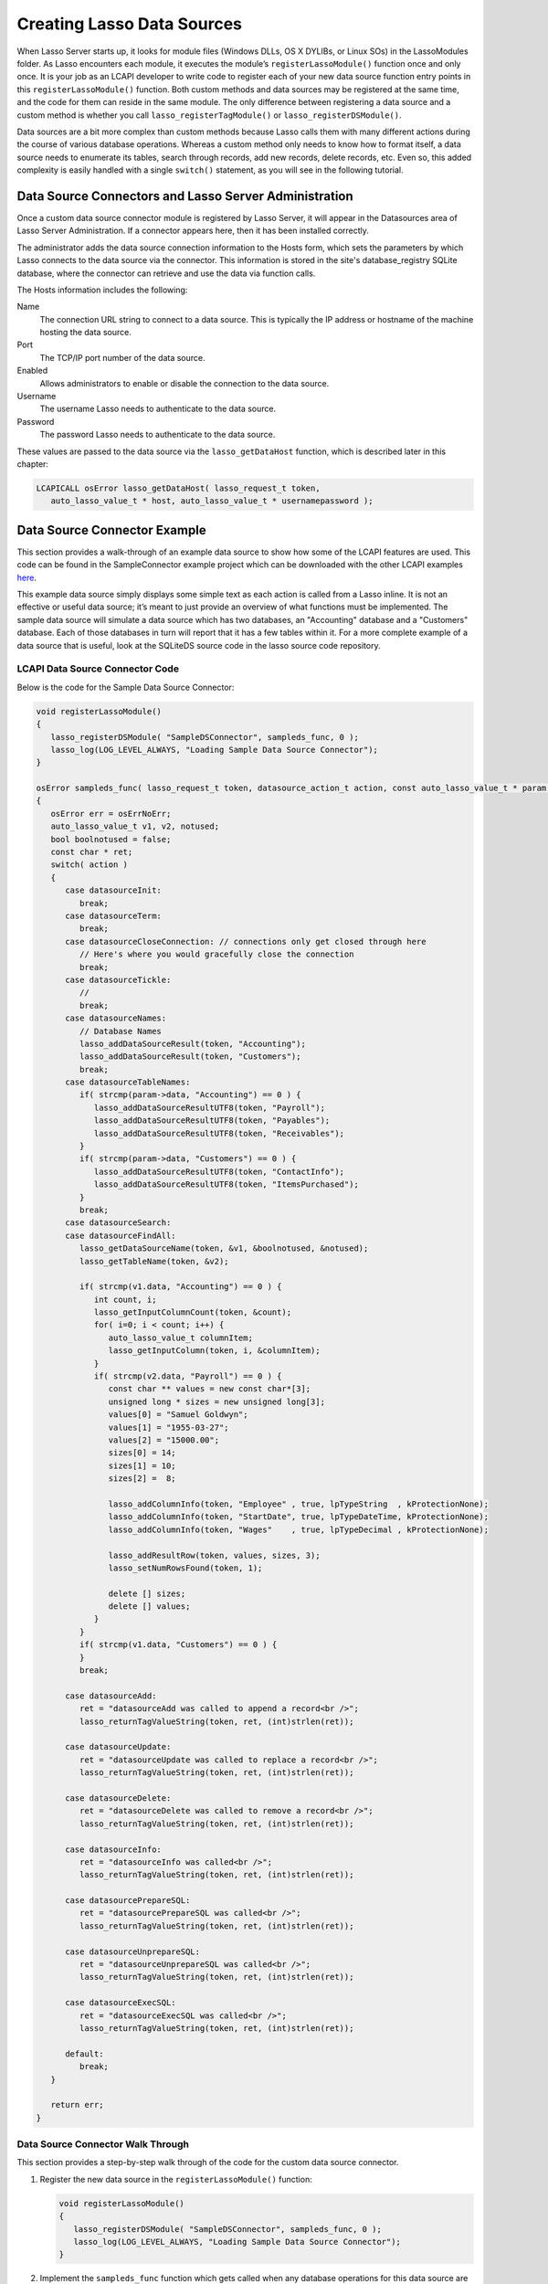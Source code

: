 .. _lcapi-sources:

***************************
Creating Lasso Data Sources
***************************

When Lasso Server starts up, it looks for module files (Windows DLLs, OS X
DYLIBs, or Linux SOs) in the LassoModules folder. As Lasso encounters each
module, it executes the module’s ``registerLassoModule()`` function once and
only once. It is your job as an LCAPI developer to write code to register each
of your new data source function entry points in this ``registerLassoModule()``
function. Both custom methods and data sources may be registered at the same
time, and the code for them can reside in the same module. The only difference
between registering a data source and a custom method is whether you call
``lasso_registerTagModule()`` or ``lasso_registerDSModule()``.

Data sources are a bit more complex than custom methods because Lasso calls them
with many different actions during the course of various database operations.
Whereas a custom method only needs to know how to format itself, a data source
needs to enumerate its tables, search through records, add new records, delete
records, etc. Even so, this added complexity is easily handled with a single
``switch()`` statement, as you will see in the following tutorial.


Data Source Connectors and Lasso Server Administration
======================================================

Once a custom data source connector module is registered by Lasso Server, it
will appear in the Datasources area of Lasso Server Administration. If a
connector appears here, then it has been installed correctly.

The administrator adds the data source connection information to the Hosts form,
which sets the parameters by which Lasso connects to the data source via the
connector. This information is stored in the site's database_registry SQLite
database, where the connector can retrieve and use the data via function calls.

The Hosts information includes the following:

Name
   The connection URL string to connect to a data source. This is typically the
   IP address or hostname of the machine hosting the data source.

Port
   The TCP/IP port number of the data source.

Enabled
   Allows administrators to enable or disable the connection to the data
   source.

Username
   The username Lasso needs to authenticate to the data source.

Password
   The password Lasso needs to authenticate to the data source.

These values are passed to the data source via the ``lasso_getDataHost``
function, which is described later in this chapter:

.. code-block:: c++

   LCAPICALL osError lasso_getDataHost( lasso_request_t token,
      auto_lasso_value_t * host, auto_lasso_value_t * usernamepassword );


Data Source Connector Example
=============================

This section provides a walk-through of an example data source to show how some
of the LCAPI features are used. This code can be found in the SampleConnector
example project which can be downloaded with the other LCAPI examples
`here <http://lassoguide.com/_static/lcapi_examples.zip>`_.

This example data source simply displays some simple text as each action is
called from a Lasso inline. It is not an effective or useful data source; it’s
meant to just provide an overview of what functions must be implemented. The
sample data source will simulate a data source which has two databases, an
"Accounting" database and a "Customers" database. Each of those databases in
turn will report that it has a few tables within it. For a more complete example
of a data source that is useful, look at the SQLiteDS source code in the lasso
source code repository.


LCAPI Data Source Connector Code
--------------------------------

Below is the code for the Sample Data Source Connector:

.. code-block:: c++

   void registerLassoModule()
   {
      lasso_registerDSModule( "SampleDSConnector", sampleds_func, 0 );
      lasso_log(LOG_LEVEL_ALWAYS, "Loading Sample Data Source Connector");
   }

   osError sampleds_func( lasso_request_t token, datasource_action_t action, const auto_lasso_value_t * param )
   {
      osError err = osErrNoErr;
      auto_lasso_value_t v1, v2, notused;
      bool boolnotused = false;
      const char * ret;
      switch( action )
      {
         case datasourceInit:
            break;
         case datasourceTerm:
            break;
         case datasourceCloseConnection: // connections only get closed through here
            // Here's where you would gracefully close the connection
            break;
         case datasourceTickle:
            // 
            break;
         case datasourceNames:
            // Database Names
            lasso_addDataSourceResult(token, "Accounting");
            lasso_addDataSourceResult(token, "Customers");
            break;
         case datasourceTableNames:
            if( strcmp(param->data, "Accounting") == 0 ) {
               lasso_addDataSourceResultUTF8(token, "Payroll");
               lasso_addDataSourceResultUTF8(token, "Payables");
               lasso_addDataSourceResultUTF8(token, "Receivables");
            }
            if( strcmp(param->data, "Customers") == 0 ) {
               lasso_addDataSourceResultUTF8(token, "ContactInfo");
               lasso_addDataSourceResultUTF8(token, "ItemsPurchased");
            }
            break;
         case datasourceSearch:
         case datasourceFindAll:
            lasso_getDataSourceName(token, &v1, &boolnotused, &notused);
            lasso_getTableName(token, &v2);

            if( strcmp(v1.data, "Accounting") == 0 ) {
               int count, i;
               lasso_getInputColumnCount(token, &count);
               for( i=0; i < count; i++) {
                  auto_lasso_value_t columnItem;
                  lasso_getInputColumn(token, i, &columnItem);
               }
               if( strcmp(v2.data, "Payroll") == 0 ) {
                  const char ** values = new const char*[3];
                  unsigned long * sizes = new unsigned long[3];
                  values[0] = "Samuel Goldwyn";
                  values[1] = "1955-03-27";
                  values[2] = "15000.00";
                  sizes[0] = 14;
                  sizes[1] = 10;
                  sizes[2] =  8;
                  
                  lasso_addColumnInfo(token, "Employee" , true, lpTypeString  , kProtectionNone);
                  lasso_addColumnInfo(token, "StartDate", true, lpTypeDateTime, kProtectionNone);
                  lasso_addColumnInfo(token, "Wages"    , true, lpTypeDecimal , kProtectionNone);
                  
                  lasso_addResultRow(token, values, sizes, 3);
                  lasso_setNumRowsFound(token, 1);

                  delete [] sizes;
                  delete [] values;
               }
            }
            if( strcmp(v1.data, "Customers") == 0 ) {
            }
            break;
         
         case datasourceAdd:
            ret = "datasourceAdd was called to append a record<br />";
            lasso_returnTagValueString(token, ret, (int)strlen(ret));

         case datasourceUpdate:
            ret = "datasourceUpdate was called to replace a record<br />";
            lasso_returnTagValueString(token, ret, (int)strlen(ret));

         case datasourceDelete:
            ret = "datasourceDelete was called to remove a record<br />";
            lasso_returnTagValueString(token, ret, (int)strlen(ret));

         case datasourceInfo:
            ret = "datasourceInfo was called<br />";
            lasso_returnTagValueString(token, ret, (int)strlen(ret));

         case datasourcePrepareSQL:
            ret = "datasourcePrepareSQL was called<br />";
            lasso_returnTagValueString(token, ret, (int)strlen(ret));

         case datasourceUnprepareSQL:
            ret = "datasourceUnprepareSQL was called<br />";
            lasso_returnTagValueString(token, ret, (int)strlen(ret));

         case datasourceExecSQL:
            ret = "datasourceExecSQL was called<br />";
            lasso_returnTagValueString(token, ret, (int)strlen(ret));

         default:
            break;
      }

      return err;
   }


Data Source Connector Walk Through
----------------------------------

This section provides a step-by-step walk through of the code for the custom
data source connector.

#. Register the new data source in the ``registerLassoModule()`` function:
   
   .. code-block:: c++

      void registerLassoModule()
      {
         lasso_registerDSModule( "SampleDSConnector", sampleds_func, 0 );
         lasso_log(LOG_LEVEL_ALWAYS, "Loading Sample Data Source Connector");
      }

#. Implement the ``sampleds_func`` function which gets called when any database
   operations for this data source are encountered:

   .. code-block:: c++

      osError sampleds_func( lasso_request_t token, datasource_action_t action, const auto_lasso_value_t * param )

   All data source functions have this prototype. When your data source function
   is called, it’s passed an opaque "token" data structure, an integer "action"
   telling it what it should do, and an optional parameter which sometimes
   contains extra information (like a database name) needed by the action being
   requested at the time.

#. Set a default error return value to indicate no error. Returning a non-zero
   value will cause Lasso to report a fatal error and stop processing code We
   are also declaring a few temporary variables to be used later to retrieve
   values such as database names and table names:

   .. code-block:: c++

      osError err = osErrNoErr;
      auto_lasso_value_t v1, v2, notused;
      bool boolnotused = false;
      const char * ret;

#. This function is called with various different actions passed to it as Lasso
   translates your data requests and updates to it. The ``switch`` statement is
   used with various enumerated values to determine the requested action:

   .. code-block:: c++

      switch( action )
      {

#. The ``datasourceInit`` action is called once when Lasso Server starts up.
   This gives us a chance to initialize any communications with our database
   back-end, and do any inital setup if needed.

   The ``datasourceTerm`` action is called once when Lasso Server shuts down.
   This allows for any graceful cleanup that may necessary for your datasource.

   The ``datasourceCloseConnection`` action is called to close the connection to
   a data source.

   Because this data source is so simple, it needs no special initialization,
   shutdown code, or close connection code:

   .. code-block:: c++

      case datasourceInit:
         break;
      case datasourceTerm:
         break;
      case datasourceCloseConnection: // connections only get closed through here
         // Here's where you would gracefully close the connection
         break;

#. The ``datasourceNames`` action is called whenever Lasso needs to get a list
   of databases that your data source provides access to. The developer must
   write code that discovers the list of all databases your datasource host
   "knows about" and call ``lasso_addDataSourceResult()`` once for each found
   database, passing the name of the database. If the data source has five
   databases, then you would call ``lasso_addDataSourceResult()`` five times. In
   our example, we have two databases:

   .. code-block:: c++

      case datasourceNames:
         // Database Names
         lasso_addDataSourceResult(token, "Accounting");
         lasso_addDataSourceResult(token, "Customers");
         break;

#. Lasso will also need to know about all the tables each of the databases in
   your data source knows about, and for this it calls the function with the
   ``datasourceTableNames`` action passing the database name in the
   ``param->data`` value. In our example, we are adding three tables to the
   "Accounting" database and two to "Customers":

   .. code-block:: c++

      case datasourceTableNames:
         if( strcmp(param->data, "Accounting") == 0 ) {
            lasso_addDataSourceResultUTF8(token, "Payroll");
            lasso_addDataSourceResultUTF8(token, "Payables");
            lasso_addDataSourceResultUTF8(token, "Receivables");
         }
         if( strcmp(param->data, "Customers") == 0 ) {
            lasso_addDataSourceResultUTF8(token, "ContactInfo");
            lasso_addDataSourceResultUTF8(token, "ItemsPurchased");
         }
         break;

#. The ``datasourceSearch`` and ``datasourceFindAll`` actions are used to search
   a data source. All pertinent information (database and table names, search
   arguments, sort arguments, etc.) can be retrieved, and a search can be
   performed by calling various LCAPI functions such as
   ``lasso_getDataSourceName()`` and ``lasso_getTableName()`` to get the name of
   the database and table, respectively:

   .. code-block:: c++

      case datasourceSearch:
      case datasourceFindAll:
         lasso_getDataSourceName(token, &v1, &boolnotused, &notused);
         lasso_getTableName(token, &v2);


#. In our example, only the "Payroll" table in the "Accounting" database has any
   data in it, so we have a conditional to check to see if the "Accounting"
   database was specified. We then use ``lasso_getInputColumnCount()`` to get
   the number of search fields passed to the ``inline``. We have a ``for`` loop
   to retrieve the name/value text for each search parameter. For example,
   ``inline( -Database='Accounting', -Table='Payroll', 'Employee'='fred', 'Wages'='15000')``
   will fill the ``columnItem`` variable with the values "Employee, fred" the
   first time through the loop, and "Wages, 15000" the second time through the
   loop:

   .. code-block:: c++

      if( strcmp(v1.data, "Accounting") == 0 ) {
         int count, i;
         lasso_getInputColumnCount(token, &count);
         for( i=0; i < count; i++) {
            auto_lasso_value_t columnItem;
            lasso_getInputColumn(token, i, &columnItem);
         }

#. Next, set a conditional statement to ask if the "Payroll" table is being
   searched. If so, we’ll set up some fake hard-coded data in the next few lines
   of code. Declare an array of strings which represents the three fields we
   will return for this search. Declare an array of field sizes to match the
   lengths of the strings created on the previous line.

   The ``lasso_addColumnInfo`` function tells Lasso the column name and data
   type for a column. Call it once for each column and then call
   ``lasso_addResultRow`` with the values and their sizes to add a row to the
   result. Finally, the number of found rows must be specified using
   ``lasso_setNumRowsFound``:

   .. code-block:: c++

      if( strcmp(v2.data, "Payroll") == 0 ) {
         const char ** values = new const char*[3];
         unsigned long * sizes = new unsigned long[3];
         values[0] = "Samuel Goldwyn";
         values[1] = "1955-03-27";
         values[2] = "15000.00";
         sizes[0] = 14;
         sizes[1] = 10;
         sizes[2] =  8;
         
         lasso_addColumnInfo(token, "Employee" , true, lpTypeString  , kProtectionNone);
         lasso_addColumnInfo(token, "StartDate", true, lpTypeDateTime, kProtectionNone);
         lasso_addColumnInfo(token, "Wages"    , true, lpTypeDecimal , kProtectionNone);
         
         lasso_addResultRow(token, values, sizes, 3);
         lasso_setNumRowsFound(token, 1);

         delete [] sizes;
         delete [] values;
      }

#. The rest of the actions simply return the fact that they had been called. In
   a real data source connector, you would add code for those actions to add,
   update, delete, and query data from the data source.